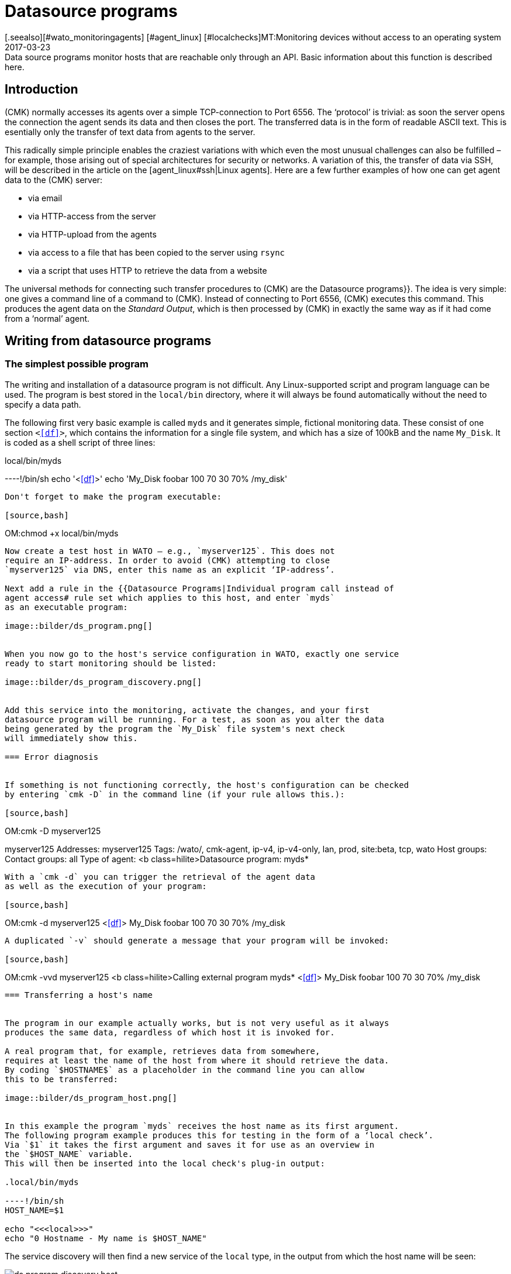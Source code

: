 = Datasource programs
:revdate: 2017-03-23
[.seealso][#wato_monitoringagents] [#agent_linux] [#localchecks]MT:Monitoring devices without access to an operating system
MD:Data source programs monitor hosts that are reachable only through an API. Basic information about this function is described here.


== Introduction

(CMK) normally accesses its agents over a simple TCP-connection to Port 6556.
The ‘protocol’ is trivial: as soon the server opens the connection the agent
sends its data and then closes the port. The transferred data is in the form of
readable ASCII text.
This is esentially only the transfer of text data from agents to the server.

This radically simple principle enables the craziest variations with which
even the most unusual challenges can also be fulfilled – for example, those
arising out of special architectures for security or networks.
A variation of this, the transfer of data via SSH, will be described in the
article on the [agent_linux#ssh|Linux agents]. Here are a few further examples
of how one can get agent data to the (CMK) server:

* via email
* via HTTP-access from the server
* via HTTP-upload from the agents
* via access to a file that has been copied to the server using `rsync`
* via a script that uses HTTP to retrieve the data from a website


The universal methods for connecting such transfer procedures to (CMK) are the
[.guihints]#Datasource programs}}.# The idea is very simple: one gives a command line of
a command to (CMK). Instead of connecting to Port 6556, (CMK) executes
this command. This produces the agent data on the _Standard Output_,
which is then processed by (CMK) in exactly the same way as if it had
come from a ‘normal’ agent.



== Writing from datasource programs


=== The simplest possible program

The writing and installation of a datasource program is not difficult.
Any Linux-supported script and program language can be used. The program is best stored
in the `local/bin` directory, where it will always be found automatically
without the need to specify a data path.

The following first very basic example is called `myds` and it generates
simple, fictional monitoring data.
These consist of one section `&lt;&lt;&lt;df&gt;&gt;&gt;`, which contains the
information for a single file system, and which has a size of 100kB and the name `My_Disk`.
It is coded as a shell script of three lines:

.local/bin/myds

----!/bin/sh
echo '<<<df>>>'
echo 'My_Disk  foobar  100 70 30  70% /my_disk'
----

Don't forget to make the program executable:

[source,bash]
----
OM:chmod +x local/bin/myds
----

Now create a test host in WATO – e.g., `myserver125`. This does not
require an IP-address. In order to avoid (CMK) attempting to close
`myserver125` via DNS, enter this name as an explicit ‘IP-address’.

Next add a rule in the {{Datasource Programs|Individual program call instead of
agent access# rule set which applies to this host, and enter `myds`
as an executable program:

image::bilder/ds_program.png[]


When you now go to the host's service configuration in WATO, exactly one service
ready to start monitoring should be listed:

image::bilder/ds_program_discovery.png[]


Add this service into the monitoring, activate the changes, and your first
datasource program will be running. For a test, as soon as you alter the data
being generated by the program the `My_Disk` file system's next check
will immediately show this.

=== Error diagnosis


If something is not functioning correctly, the host's configuration can be checked
by entering `cmk -D` in the command line (if your rule allows this.):

[source,bash]
----
OM:cmk -D myserver125

myserver125
Addresses:              myserver125
Tags:                   /wato/, cmk-agent, ip-v4, ip-v4-only, lan, prod, site:beta, tcp, wato
Host groups:
Contact groups:         all
Type of agent:          <b class=hilite>Datasource program: myds*
----

With a `cmk -d` you can trigger the retrieval of the agent data
as well as the execution of your program:

[source,bash]
----
OM:cmk -d myserver125
<<<df>>>
My_Disk  foobar  100 70 30  70% /my_disk
----

A duplicated `-v` should generate a message that your program will be invoked:

[source,bash]
----
OM:cmk -vvd myserver125
<b class=hilite>Calling external program myds*
<<<df>>>
My_Disk  foobar  100 70 30  70% /my_disk
----



=== Transferring a host's name


The program in our example actually works, but is not very useful as it always
produces the same data, regardless of which host it is invoked for.

A real program that, for example, retrieves data from somewhere,
requires at least the name of the host from where it should retrieve the data.
By coding `$HOSTNAME$` as a placeholder in the command line you can allow
this to be transferred:

image::bilder/ds_program_host.png[]


In this example the program `myds` receives the host name as its first argument.
The following program example produces this for testing in the form of a ‘local check’.
Via `$1` it takes the first argument and saves it for use as an overview in
the `$HOST_NAME` variable.
This will then be inserted into the local check's plug-in output:

.local/bin/myds

----!/bin/sh
HOST_NAME=$1

echo "<<<local>>>"
echo "0 Hostname - My name is $HOST_NAME"
----

The service discovery will then find a new service of the `local` type,
in the output from which the host name will be seen:

image::bilder/ds_program_discovery_host.png[]


From here it is only a small step to a real datasource program that, for example, retrieves data over HTTP
using the `curl` command. The following placeholders
are permitted in a datasource program's command line:

[cols=, ]
|===


<td style="width: 30%" class=tt>$HOSTNAME$
|The hostname, as it is configured under WATO.


|`$$HOSTADDRESS$`
|The IP-address of the host over which it will be monitored.


|`$_HOSTTAGS$`
|The list of all of the host's attributes, separated by blank characters – enclose this argument in quotes to prevent it being split by the shell.

|===

If you have a dual-monitoring using IPv4 and IPv6, the following macros may be interesting for you:

[cols=, ]
|===


<td style="width: 30%" class=tt>$$_HOSTADDRESS_4$
|The host's IPv4-address


|`$$_HOSTADDRESS_6$`
|The host's IPv6-address


|`$_HOSTADDRESS_FAMILY$`
|The numeral `4` if the IPv4-address is used for the monitoring, otherwise `6`.

|===


=== Error handling

Regardless of your actual occupation in IT – much of your time will be spent
dealing with errors and problems. Datasource programs are not spared these.
Especially for programs that provide data over networks it is unrealistic to
expect them to be error-free.

In order that (CMK) can communicate an error to your program in
an orderly way, the following apply:

. Any exit code other than 0 will be treated as an error.
. Error messages are expected on the standard error channel (`stderr`).

If a datasource program fails,

* (CMK) discards the output's complete user data,
* (CMK) sets the (CMK)-service to (CRIT) and identifies the data from `stderr` as an error,
* and the actual services remain in their old state (and will age with time).

We can modify the above example so that it simulates an error.
With the redirection `&gt;&amp;2` the text will be diverted
to `stderr`, and `exit 1` sets the program's exit status to 1:


.local/bin/myds

----!/bin/sh
HOST_NAME=$1

echo "<<<local>>>"
echo "0 Hostname - My name is $HOST_NAME"

echo "This didn't work out" >&2
exit 1
----

In (CMK)-Service it will look like this:

image::bilder/ds_program_error.png[]


Should you be writing your program as a shell script, right at the beginning
you can code the `set -e` option:

.local/bin/myds

----!/bin/sh
set -e
----

As soon as an instruction produces an error (i.e., exit code not 0), the shell
immediately stops and issues the exit code 1. You have thus a generic error
handling and must not check every single instruction for success.



[#specialagents]
== Special agents


A number of often-required datasource programs are delivered with (CMK).
These generate agent outputs not just by calling a normal (CMK)-agent in a
roundabout way, rather they have been specially conceived for the querying of
particular hardware or software.

Partly because these programs require quite complex parameters, we have
defined special WATO-rule sets with which you can configure them directly.
All of these rules can be found under
[.guihints]#Host- & Serviceparamters => Datasourceprograms}}:# 

image::bilder/ds_program_rules.png[]


These programs are also known as ‘Special Agents’, because they are a
_special_ alternative to the normal (CMK)-agents. As an
example, let us take the monitoring of NetApp-Filers.
These do not allow the installation of (CMK)-Agents. The SNMP-interface is
slow, flawed and incomplete. There is however a special HTTP-interface which
provides access to all monitoring data.

The `agent_netapp` special agent accesses via this interface and is
set up as a datasource program using the [.guihints]#Check NetApp via WebAPI# rule set.
It is important that in WATO the host retains the [.guihints]#(CMK) Agent (Server)# setting.

The data required by the special agent can then be entered into the rule's content.
This is almost always some sort of access data. With NetApp-agents there is also
an additional check box for the recording of performance data (which here can be
quite comprehensive):

image::bilder/ds_program_netapp.png[]

There are rare occasions in which it is desired that both a special agent,
as well as the normal agents are to be queried. An example for this is the
monitoring of [monitoring_vmware|VMWare ESXi] over the vCenter.
This latter is installed on a (usually virtual) Windows machine, on which
reasonably enough a (CMK)-Agent is also running.


image::bilder/ds_program_vcenter.png[]

The special agents are installed under `share/check_mk/agents/special`.
If you wish to modify such an agent, first copy the file with the same name
to `local/share/check_mk/agents/special` and make
your changes in that new version.

[#files]
== Files and directories

[cols=45, options="header"]
|===


|Path
|Function


|`local/bin/`
|The repository for an operation's own programs and scripts that should be in a search path, and which can be directly executed without specifying the path. If a program is in `bin/` as well as in `local/bin/`, the latter has priority.


|`share/check_mk/agents/special`
|The special agents provided with (CMK) are installed here.


|`local/share/check_mk/agents/special`
|The repository for your own modified special agents.

|===
